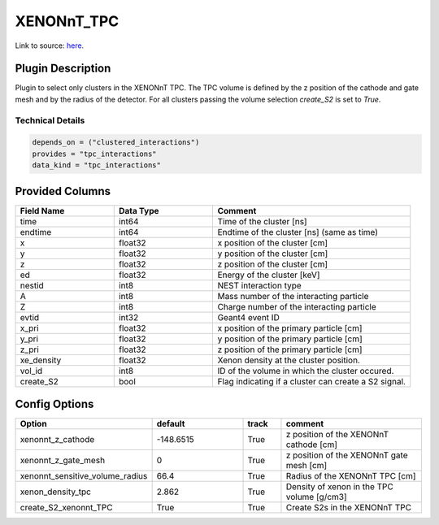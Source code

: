 ============
XENONnT_TPC
============

Link to source: `here <https://github.com/XENONnT/fuse/blob/main/fuse/plugins/micro_physics/detector_volumes.py>`_.

Plugin Description
==================
Plugin to select only clusters in the XENONnT TPC. The TPC volume
is defined by the z position of the cathode and gate mesh and by the radius 
of the detector. For all clusters passing the volume selection `create_S2` is set
to `True`. 

Technical Details
-----------------

.. code-block:: python

   depends_on = ("clustered_interactions")
   provides = "tpc_interactions"
   data_kind = "tpc_interactions"

Provided Columns
================

.. list-table::
   :widths: 25 25 50
   :header-rows: 1

   * - Field Name
     - Data Type
     - Comment
   * - time
     - int64
     - Time of the cluster [ns]
   * - endtime
     - int64
     - Endtime of the cluster [ns] (same as time)
   * - x
     - float32
     - x position of the cluster [cm]
   * - y
     - float32
     - y position of the cluster [cm]
   * - z
     - float32
     - z position of the cluster [cm]
   * - ed
     - float32
     - Energy of the cluster [keV]
   * - nestid
     - int8
     - NEST interaction type
   * - A
     - int8
     - Mass number of the interacting particle
   * - Z
     - int8
     - Charge number of the interacting particle
   * - evtid
     - int32
     - Geant4 event ID
   * - x_pri
     - float32
     - x position of the primary particle [cm]
   * - y_pri
     - float32
     - y position of the primary particle [cm]
   * - z_pri
     - float32
     - z position of the primary particle [cm]
   * - xe_density
     - float32
     - Xenon density at the cluster position.
   * - vol_id
     - int8
     - ID of the volume in which the cluster occured.
   * - create_S2
     - bool
     - Flag indicating if a cluster can create a S2 signal.


Config Options
==============

.. list-table::
   :widths: 25 25 10 40
   :header-rows: 1

   * - Option
     - default
     - track
     - comment
   * - xenonnt_z_cathode
     - -148.6515
     - True
     - z position of the XENONnT cathode [cm]
   * - xenonnt_z_gate_mesh
     - 0
     - True
     - z position of the XENONnT gate mesh [cm]
   * - xenonnt_sensitive_volume_radius
     - 66.4
     - True
     - Radius of the XENONnT TPC [cm]
   * - xenon_density_tpc
     - 2.862
     - True
     - Density of xenon in the TPC volume [g/cm3]
   * - create_S2_xenonnt_TPC
     - True
     - True
     - Create S2s in the XENONnT TPC